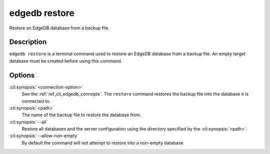 .. _ref_cli_edgedb_restore:


==============
edgedb restore
==============

Restore an EdgeDB database from a backup file.

.. cli:synopsis::

    edgedb [<connection-option>...] restore [OPTIONS] <path>


Description
===========

``edgedb restore`` is a terminal command used to restore an EdgeDB database
from a backup file.  An empty target database must be created before using
this command.


Options
=======

:cli:synopsis:`<connection-option>`
    See the :ref:`ref_cli_edgedb_connopts`.  The ``restore`` command restores
    the backup file into the database it is connected to.

:cli:synopsis:`<path>`
    The name of the backup file to restore the database from.

:cli:synopsis:`--all`
    Restore all databases and the server configuration using the
    directory specified by the :cli:synopsis:`<path>`.

:cli:synopsis:`--allow-non-empty`
    By default the command will not attempt to restore into a non-empty
    database.
